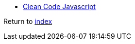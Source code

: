 * https://github.com/ryanmcdermott/clean-code-javascript[Clean Code Javascript]

Return to link:README.adoc[index]
